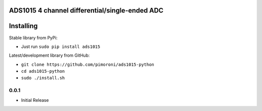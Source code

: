 ADS1015 4 channel differential/single-ended ADC
===============================================

|Build Status| |Coverage Status| |PyPi Package| |Python Versions|

Installing
==========

Stable library from PyPi:

-  Just run ``sudo pip install ads1015``

Latest/development library from GitHub:

-  ``git clone https://github.com/pimoroni/ads1015-python``
-  ``cd ads1015-python``
-  ``sudo ./install.sh``

.. |Build Status| image:: https://travis-ci.com/pimoroni/ads1015-python.svg?branch=master
   :target: https://travis-ci.com/pimoroni/ads1015-python
.. |Coverage Status| image:: https://coveralls.io/repos/github/pimoroni/ads1015-python/badge.svg?branch=master
   :target: https://coveralls.io/github/pimoroni/ads1015-python?branch=master
.. |PyPi Package| image:: https://img.shields.io/pypi/v/ads1015.svg
   :target: https://pypi.python.org/pypi/ads1015
.. |Python Versions| image:: https://img.shields.io/pypi/pyversions/ads1015.svg
   :target: https://pypi.python.org/pypi/ads1015

0.0.1
-----

* Initial Release


